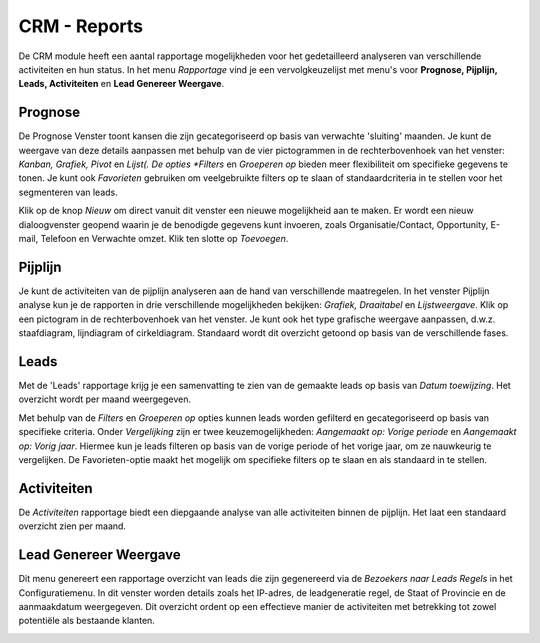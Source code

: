 CRM - Reports
=================================================================================================================

De CRM module heeft een aantal rapportage mogelijkheden voor het gedetailleerd analyseren van verschillende activiteiten en hun status. In het menu *Rapportage* vind je een vervolgkeuzelijst met menu's voor **Prognose, Pijplijn, Leads, Activiteiten** en **Lead Genereer Weergave**.

Prognose
---------------------------------------------------------------------------------------------------------------------

De Prognose Venster toont kansen die zijn gecategoriseerd op basis van verwachte 'sluiting' maanden. Je kunt de weergave van deze details aanpassen met behulp van de vier pictogrammen in de rechterbovenhoek van het venster: *Kanban, Grafiek, Pivot* en *Lijst(. De opties *Filters* en *Groeperen op* bieden meer flexibiliteit om specifieke gegevens te tonen. Je kunt ook *Favorieten* gebruiken om veelgebruikte filters op te slaan of standaardcriteria in te stellen voor het segmenteren van leads.

Klik op de knop *Nieuw* om direct vanuit dit venster een nieuwe mogelijkheid aan te maken. Er wordt een nieuw dialoogvenster geopend waarin je de benodigde gegevens kunt invoeren, zoals Organisatie/Contact, Opportunity, E-mail, Telefoon en Verwachte omzet. Klik ten slotte op *Toevoegen*.

.. image:: media/026.png

Pijplijn
-----------------------------------------------------------------------------------------------------------------------

Je kunt de activiteiten van de pijplijn analyseren aan de hand van verschillende maatregelen.
In het venster Pijplijn analyse kun je de rapporten in drie verschillende mogelijkheden bekijken: *Grafiek, Draaitabel* en *Lijstweergave*. Klik op een pictogram in de rechterbovenhoek van het venster. Je kunt ook het type grafische weergave aanpassen, d.w.z. staafdiagram, lijndiagram of cirkeldiagram.
Standaard wordt dit overzicht getoond op basis van de verschillende fases.

.. image:: media/027.png

Leads
----------------------------------------------------------------------------------------------------------------------------

Met de 'Leads' rapportage krijg je een samenvatting te zien van de gemaakte leads op basis van *Datum toewijzing*.  Het overzicht wordt per maand weergegeven.


Met behulp van de *Filters* en *Groeperen op* opties kunnen leads worden gefilterd en gecategoriseerd op basis van specifieke criteria. Onder *Vergelijking* zijn er twee keuzemogelijkheden: *Aangemaakt op: Vorige periode* en *Aangemaakt op: Vorig jaar*. Hiermee kun je leads filteren op basis van de vorige periode of het vorige jaar, om ze nauwkeurig te vergelijken. De Favorieten-optie maakt het mogelijk om specifieke filters op te slaan en als standaard in te stellen.

.. image:: media/028.png

Activiteiten
--------------------------------------------------------------------------------------------------------------------------

De *Activiteiten* rapportage biedt een diepgaande analyse van alle activiteiten binnen de pijplijn. Het laat een standaard overzicht zien per maand.

Lead Genereer Weergave
-------------------------------------------------------------------------------------------------------------------------------

Dit menu genereert een rapportage overzicht van leads die zijn gegenereerd via de *Bezoekers naar Leads Regels* in het Configuratiemenu.  In dit venster worden details zoals het IP-adres, de leadgeneratie regel, de Staat of Provincie en de aanmaakdatum weergegeven. Dit overzicht ordent op een effectieve manier de activiteiten met betrekking tot zowel potentiële als bestaande klanten.

.. image:: media/029.png
